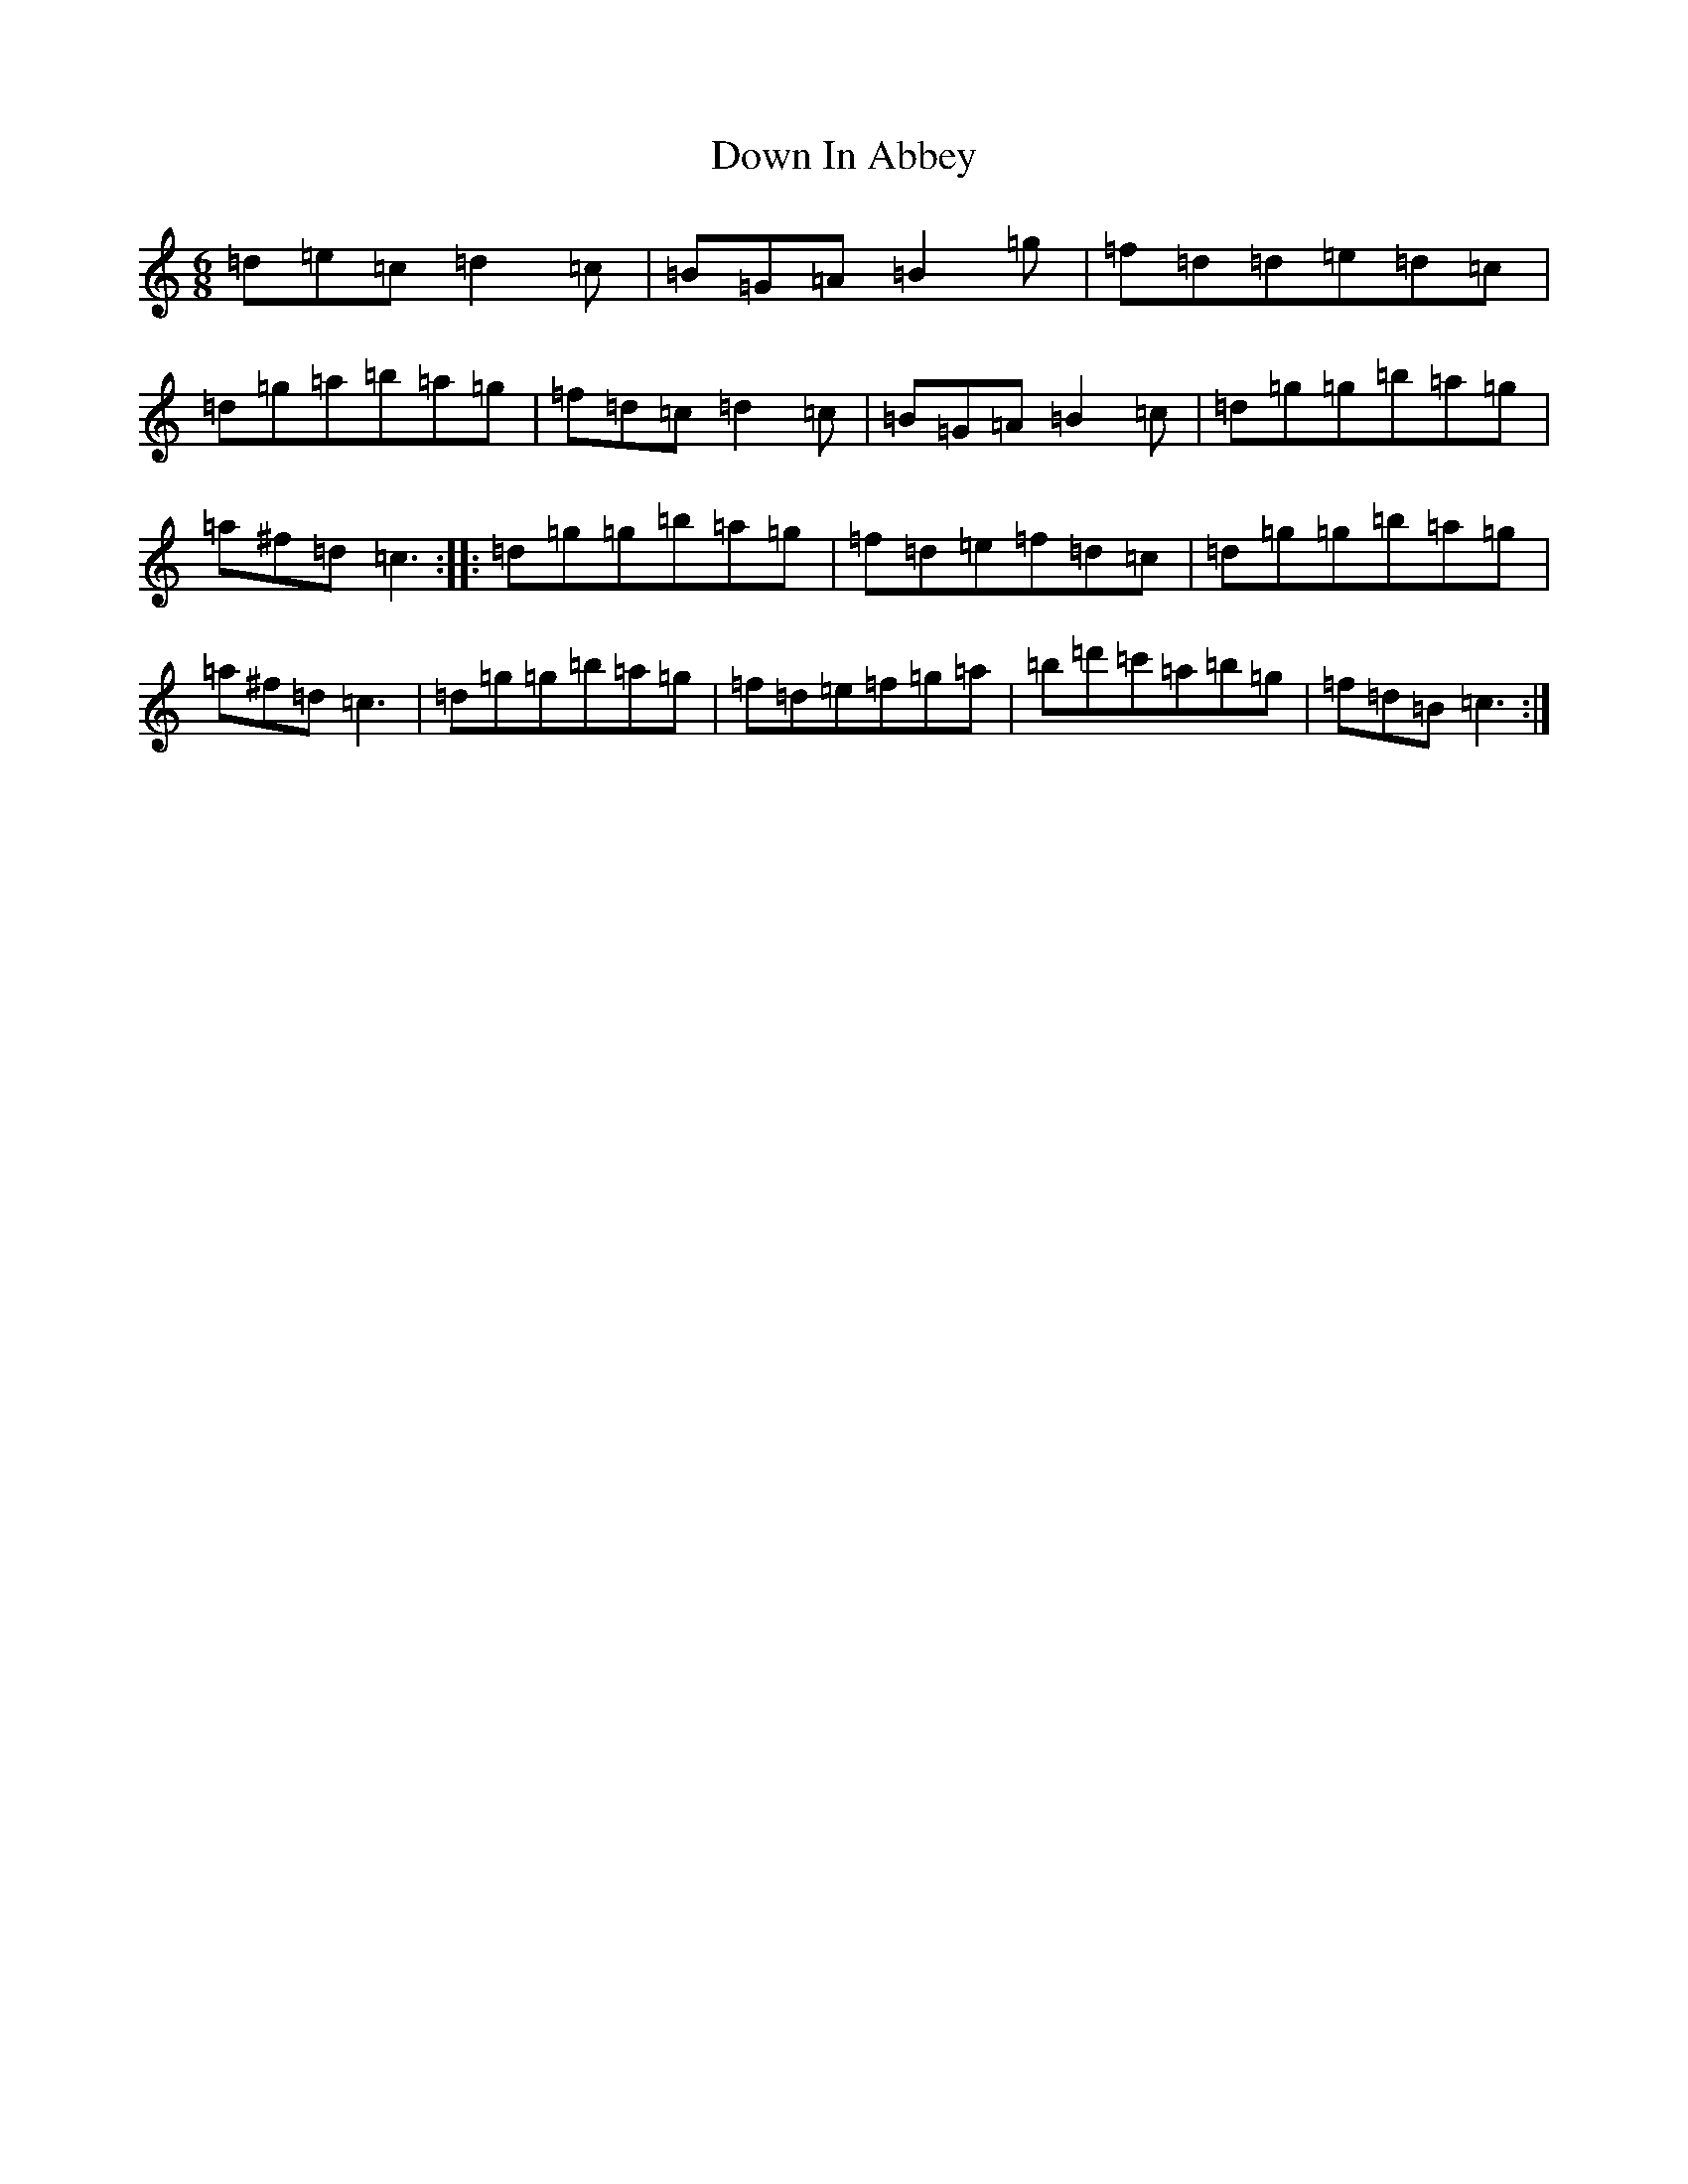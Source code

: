 X: 5520
T: Down In Abbey
S: https://thesession.org/tunes/4046#setting4046
Z: G Major
R: slip jig
M:6/8
L:1/8
K: C Major
=d=e=c=d2=c|=B=G=A=B2=g|=f=d=d=e=d=c|=d=g=a=b=a=g|=f=d=c=d2=c|=B=G=A=B2=c|=d=g=g=b=a=g|=a^f=d=c3:||:=d=g=g=b=a=g|=f=d=e=f=d=c|=d=g=g=b=a=g|=a^f=d=c3|=d=g=g=b=a=g|=f=d=e=f=g=a|=b=d'=c'=a=b=g|=f=d=B=c3:|